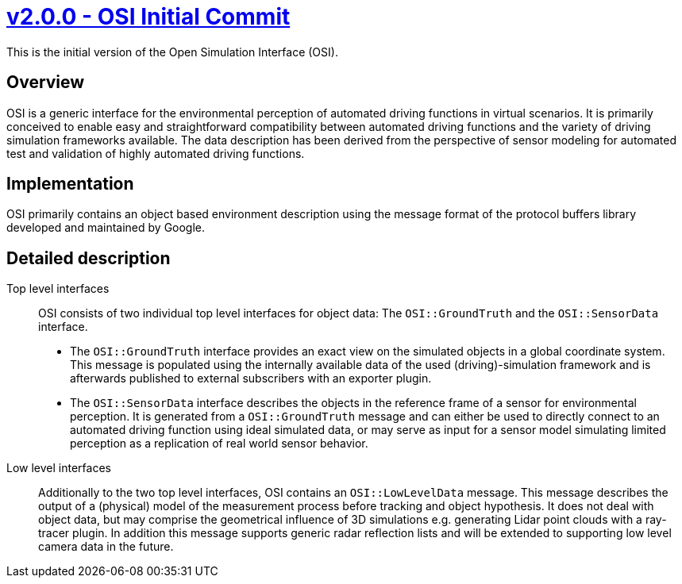 = https://github.com/OpenSimulationInterface/open-simulation-interface/releases/tag/v2.0.0[v2.0.0 - OSI Initial Commit]


This is the initial version of the Open Simulation Interface (OSI).

== Overview

OSI is a generic interface for the environmental perception of automated driving functions in virtual scenarios. It is primarily conceived to enable easy and straightforward compatibility between automated driving functions and the variety of driving simulation frameworks available. The data description has been derived from the perspective of sensor modeling for automated test and validation of highly automated driving functions.

== Implementation

OSI primarily contains an object based environment description using the message format of the protocol buffers library developed and maintained by Google.

== Detailed description


Top level interfaces::
OSI consists of two individual top level interfaces for object data: The ``OSI::GroundTruth`` and the ``OSI::SensorData`` interface.
+
* The ``OSI::GroundTruth`` interface provides an exact view on the simulated objects in a global coordinate system. This message is populated using the internally available data of the used (driving)-simulation framework and is afterwards published to external subscribers with an exporter plugin.
* The ``OSI::SensorData`` interface describes the objects in the reference frame of a sensor for environmental perception. It is generated from a ``OSI::GroundTruth`` message and can either be used to directly connect to an automated driving function using ideal simulated data, or may serve as input for a sensor model simulating limited perception as a replication of real world sensor behavior.

Low level interfaces::
+
Additionally to the two top level interfaces, OSI contains an ``OSI::LowLevelData`` message. This message describes the output of a (physical) model of the measurement process before tracking and object hypothesis. It does not deal with object data, but may comprise the geometrical influence of 3D simulations e.g. generating Lidar point clouds with a ray-tracer plugin. In addition this message supports generic radar reflection lists and will be extended to supporting low level camera data in the future.
